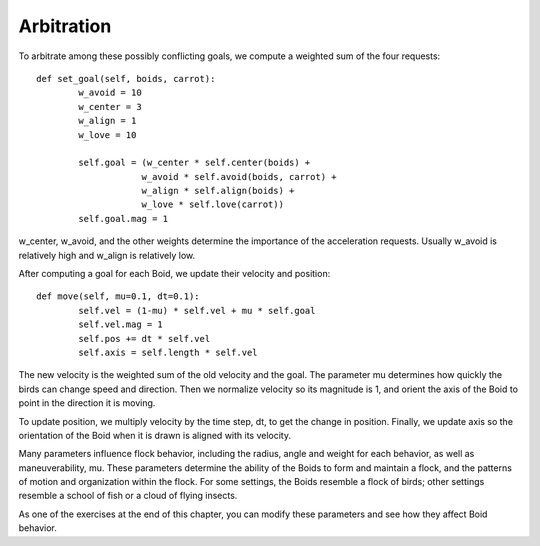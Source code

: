 Arbitration
-----------
To arbitrate among these possibly conflicting goals, we compute a weighted sum of the four requests:

::

    def set_goal(self, boids, carrot):
            w_avoid = 10
            w_center = 3
            w_align = 1
            w_love = 10

            self.goal = (w_center * self.center(boids) +
                        w_avoid * self.avoid(boids, carrot) +
                        w_align * self.align(boids) +
                        w_love * self.love(carrot))
            self.goal.mag = 1

w_center, w_avoid, and the other weights determine the importance of the acceleration requests. Usually w_avoid is relatively high and w_align is relatively low.

After computing a goal for each Boid, we update their velocity and position:

::

    def move(self, mu=0.1, dt=0.1):
            self.vel = (1-mu) * self.vel + mu * self.goal
            self.vel.mag = 1
            self.pos += dt * self.vel
            self.axis = self.length * self.vel

The new velocity is the weighted sum of the old velocity and the goal. The parameter mu determines how quickly the birds can change speed and direction. Then we normalize velocity so its magnitude is 1, and orient the axis of the Boid to point in the direction it is moving.

To update position, we multiply velocity by the time step, dt, to get the change in position. Finally, we update axis so the orientation of the Boid when it is drawn is aligned with its velocity.

Many parameters influence flock behavior, including the radius, angle and weight for each behavior, as well as maneuverability, mu. These parameters determine the ability of the Boids to form and maintain a flock, and the patterns of motion and organization within the flock. For some settings, the Boids resemble a flock of birds; other settings resemble a school of fish or a cloud of flying insects.

As one of the exercises at the end of this chapter, you can modify these parameters and see how they affect Boid behavior.
